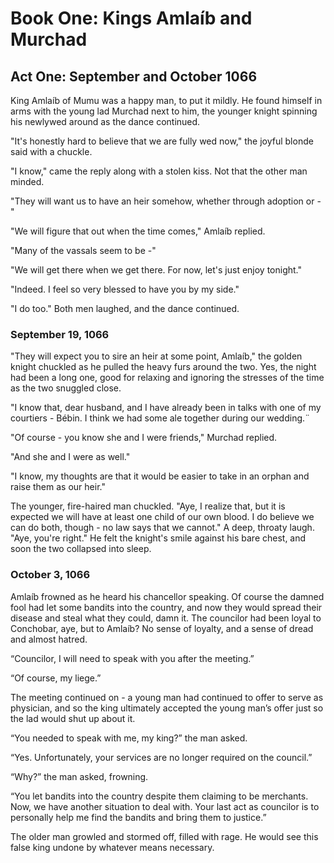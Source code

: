 * Book One: Kings Amlaíb and Murchad 
** Act One: September and October 1066
  King Amlaíb of Mumu was a happy man, to put it mildly. He found himself in
  arms with the young lad Murchad next to him, the younger knight spinning
  his newlywed around as the dance continued. 
  
  "It's honestly hard to believe that we are fully wed now," the joyful blonde
  said with a chuckle.

  "I know," came the reply along with a stolen kiss. Not that the other man
  minded.

  "They will want us to have an heir somehow, whether through adoption or - "

  "We will figure that out when the time comes," Amlaíb replied.

  "Many of the vassals seem to be -"

  "We will get there when we get there. For now, let's just enjoy tonight."

  "Indeed. I feel so very blessed to have you by my side."

  "I do too." Both men laughed, and the dance continued.

*** September 19, 1066
    "They will expect you to sire an heir at some point, Amlaíb," the
    golden knight chuckled as he pulled the heavy furs around the
    two. Yes, the night had been a long one, good for relaxing and
    ignoring the stresses of the time as the two snuggled close. 

    "I know that, dear husband, and I have already been in talks with
    one of my courtiers - Bébin. I think we had some ale together
    during our wedding.¨ 

    "Of course - you know she and I were friends," Murchad replied.

    "And she and I were as well."

    "I know, my thoughts are that it would be easier to take in an
    orphan and raise them as our heir."


    The younger, fire-haired man chuckled. "Aye, I realize that, but
    it is expected we will have at least one child of our own blood. I
    do believe we can do both, though - no law says that we cannot." A
    deep, throaty laugh. "Aye, you're right." He felt the knight's
    smile against his bare chest, and soon the two collapsed into
    sleep.

*** October 3, 1066
    Amlaíb frowned as he heard his chancellor speaking. Of course the
    damned fool had let some bandits into the country, and now they
    would spread their disease and steal what they could, damn it. The
    councilor had been loyal to Conchobar, aye, but to Amlaíb? No
    sense of loyalty, and a sense of dread and almost hatred.


“Councilor, I will need to speak with you after the meeting.”


“Of course, my liege.”


The meeting continued on - a young man had continued to offer to serve
as physician, and so the king ultimately accepted the young man’s
offer just so the lad would shut up about it.


“You needed to speak with me, my king?” the man asked.


“Yes. Unfortunately, your services are no longer required on the
council.”


“Why?” the man asked, frowning.


“You let bandits into the country despite them claiming to be
merchants. Now, we have another situation to deal with. Your last act
as councilor is to personally help me find the bandits and bring them
to justice.”


The older man growled and stormed off, filled with rage. He would see
this false king undone by whatever means necessary.

